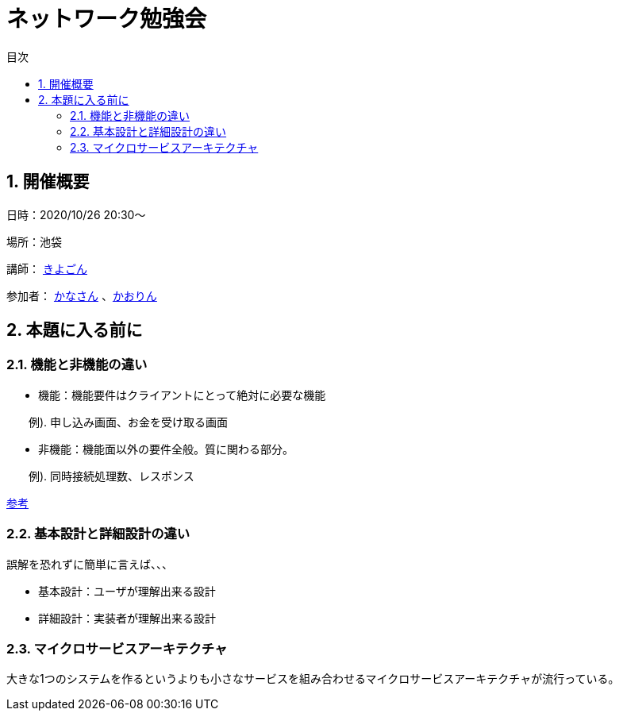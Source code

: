= ネットワーク勉強会
:source-highlighter: highlightjs
:toc: macro
:experimental:
:toc-title: 目次
:figure-caption: 図
:table-caption: 表
:caution-caption: 注意
:important-caption: 重要
:note-caption: 注
:tip-caption: 補足
:warning-caption: 警告
:example-caption: 例
:appendix-caption: 付録
:manname-title: 名前

toc::[]

:sectnums:

== 開催概要

日時：2020/10/26 20:30～

場所：池袋

講師： link:https://twitter.com/fishing_kiyogon[きよごん]

参加者： link:https://twitter.com/yukuri_cana[かなさん] 、link:https://twitter.com/hfh3oa[かおりん]


== 本題に入る前に

=== 機能と非機能の違い
* 機能：機能要件はクライアントにとって絶対に必要な機能

　　例). 申し込み画面、お金を受け取る画面

* 非機能：機能面以外の要件全般。質に関わる部分。

　　例). 同時接続処理数、レスポンス

link:https://hnavi.co.jp/knowledge/blog/functional-requirement/[参考]

=== 基本設計と詳細設計の違い
誤解を恐れずに簡単に言えば、、、

* 基本設計：ユーザが理解出来る設計

* 詳細設計：実装者が理解出来る設計

=== マイクロサービスアーキテクチャ
大きな1つのシステムを作るというよりも小さなサービスを組み合わせるマイクロサービスアーキテクチャが流行っている。
